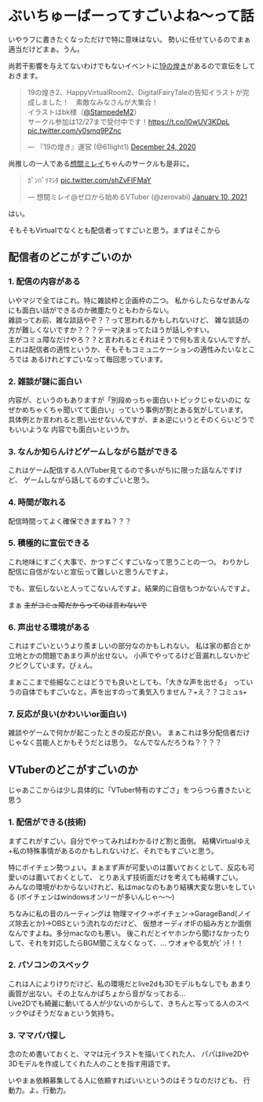* ぶいちゅーばーってすごいよね〜って話
  :PROPERTIES:
  :DATE: [2021-01-10 Sun]
  :TAGS: :blog:
  :BLOG_POST_KIND: Diary
  :BLOG_POST_PROGRESS: WIP
  :BLOG_POST_STATUS: Normal
  :END:
  いやラフに書きたくなっただけで特に意味はない。
  勢いに任せているのでまぁ適当だけどまぁ。うん。
  
  尚若干影響を与えてないわけでもないイベントに[[http://mamo.sakura.ne.jp/19bright/][19の煌き]]があるので宣伝をしておきます。
  
  #+begin_html
    <blockquote class="twitter-tweet">
      <p lang="ja" dir="ltr">19の煌き2、HappyVirtualRoom2、DigitalFairyTaleの告知イラストが完成しました！　素敵なみなさんが大集合！<br>
      イラストはbk様（<a href="https://twitter.com/StampedeM2?ref_src=twsrc%5Etfw">@StampedeM2</a>）<br>サークル参加は12/27まで受付中です！<a href="https://t.co/l0wUV3KDpL">https://t.co/l0wUV3KDpL</a> <a href="https://t.co/y0smq9PZnc">pic.twitter.com/y0smq9PZnc</a></p>&mdash; 『19の煌き』運営 (@61light1) <a href="https://twitter.com/61light1/status/1342047369446055937?ref_src=twsrc%5Etfw">December 24, 2020</a>
    </blockquote>
    <script async src="https://platform.twitter.com/widgets.js" charset="utf-8"></script>
  #+end_html
  
  尚推しの一人である[[https://dic.pixiv.net/a/%E6%83%B3%E9%96%93%E3%83%9F%E3%83%AC%E3%82%A4][想間ミレイ]]ちゃんのサークルも是非に。
  
  #+begin_html
  <blockquote class="twitter-tweet" data-conversation="none"><p lang="ja" dir="ltr">ｶﾞﾝﾊﾞﾘﾏｼﾀ <a href="https://t.co/shZvFIFMaY">pic.twitter.com/shZvFIFMaY</a></p>&mdash; 想間ミレイ@ゼロから始めるVTuber (@zerovabi) <a href="https://twitter.com/zerovabi/status/1348244692354232323?ref_src=twsrc%5Etfw">January 10, 2021</a></blockquote>
  #+end_html
  
  #+begin_export html
  <div class="ui divider"></div>
  #+end_export
  
  はい。
  
  そもそもVirtualでなくとも配信者ってすごいと思う。まずはそこから
  
** 配信者のどこがすごいのか
   :PROPERTIES:
   :CUSTOM_ID: 配信者のどこがすごいのか
   :END:
*** 1. 配信の内容がある
    :PROPERTIES:
    :CUSTOM_ID: 配信の内容がある
    :END:
    いやマジで全てはこれ。特に雑談枠と企画枠の二つ。
    私からしたらなぜあんなにも面白い話ができるのか微塵たりともわからない。\\
    雑談ってお前、雑な談話やぞ？？って思われるかもしれないけど、
    雑な談話の方が難しくないですか？？？テーマ決まってたほうが話しやすい。\\
    主がコミュ障なだけやろ？？と言われるとそれはそうで何も言えないんですが。\\
    これは配信者の適性というか、そもそもコミュニケーションの適性みたいなところでは
    あるけれどすごいなって毎回思っています。
  
*** 2. 雑談が謎に面白い
    :PROPERTIES:
    :CUSTOM_ID: 雑談が謎に面白い
    :END:
    内容が、というのもありますが「別段めっちゃ面白いトピックじゃないのに
    なぜかめちゃくちゃ聞いてて面白い」っていう事例が割とある気がしています。\\
    具体例とか言われると思い出せないんですが、まぁ逆にいうとそのくらいどうでもいいような
    内容でも面白いというか。
  
*** 3. なんか知らんけどゲームしながら話ができる
    :PROPERTIES:
    :CUSTOM_ID: なんか知らんけどゲームしながら話ができる
    :END:
    これはゲーム配信する人(VTuber見てるので多いがち)に限った話なんですけど、
    ゲームしながら話してるのすごいと思う。

*** 4. 時間が取れる
    :PROPERTIES:
    :CUSTOM_ID: 時間が取れる
    :END:
    配信時間ってよく確保できますね？？？

*** 5. 積極的に宣伝できる
    :PROPERTIES:
    :CUSTOM_ID: 積極的に宣伝できる
    :END:
    これ地味にすごく大事で、かつすごくすごいなって思うことの一つ。
    わりかし配信に自信がないと宣伝って難しいと思うんですよ。
    
    でも、宣伝しないと人ってこないんですよ。結果的に自信もつかないんですよ。

    まぁ +主がコミュ障だからってのは言わないで+

*** 6. 声出せる環境がある
    :PROPERTIES:
    :CUSTOM_ID: 声出せる環境がある
    :END:
    これはすごいというより羨ましいの部分なのかもしれない。
    私は家の都合とか立地とかの問題であまり声が出せない。
    小声でやってるけど音漏れしないかビクビクしています。ぴぇん。

    まぁここまで些細なことはどうでも良いとしても、「大きな声を出せる」
    っていうの自体でもすごいなと。声を出すのって勇気入りません？+え？？コミュs+

*** 7. 反応が良い(かわいいor面白い)
    :PROPERTIES:
    :CUSTOM_ID: 反応が良いかわいいor面白い
    :END:
    雑談やゲームで何かが起こったときの反応が良い。
    まぁこれは多分配信者だけじゃなく芸能人とかもそうだとは思う。
    なんでなんだろうね？？？？

** VTuberのどこがすごいのか
   :PROPERTIES:
   :CUSTOM_ID: vtuberのどこがすごいのか
   :END:
   じゃあここからは少し具体的に「VTuber特有のすごさ」をつらつら書きたいと思う

*** 1. 配信ができる(技術)
    :PROPERTIES:
    :CUSTOM_ID: 配信ができる技術
    :END:
    まずこれがすごい。自分でやってみればわかるけど割と面倒。
    結構Virtualゆえ+私の特殊事情があるのかもしれないけど、それでもすごいと思う。

    特にボイチェン勢つょい。まぁまず声が可愛いのは置いておくとして、反応も可愛いのは置いておくとして、
    とりあえず技術面だけを考えても結構すごい。\\
    みんなの環境がわからないけれど、私はmacなのもあり結構大変な思いをしている
    (ボイチェンはwindowsオンリーが多いんじゃ〜〜)

    ちなみに私の音のルーティングは
    物理マイク→ボイチェン→GarageBand(ノイズ除去とか)→OBSという流れなのだけど、
    仮想オーディオIFの組み方とか面倒なんですよね。多分macなのも悪い。
    後これだとイヤホンから聞けなかったりして、それを対応したらBGM聞こえなくなって、...
    ウオォやる気がﾋﾟﾝﾁ！！

*** 2. パソコンのスペック
    :PROPERTIES:
    :CUSTOM_ID: パソコンのスペック
    :END:
    これは人によりけりだけど、私の環境だとlive2dも3Dモデルもなしでも
    あまり画質が出ない。その上なんかぱちょから音がなっておる...\\
    Live2Dでも綺麗に動いてる人が少ないのからして、きちんと写ってる人のスペックやばそうだなぁという気持ち。

*** 3. ママパパ探し
    :PROPERTIES:
    :CUSTOM_ID: ママパパ探し
    :END:
    念のため書いておくと、ママは元イラストを描いてくれた人、
    パパはlive2Dや3Dモデルを作成してくれた人のことを指す用語です。

    いやまぁ依頼募集してる人に依頼すればいいというのはそうなのだけども、
    行動力。よ。行動力。
